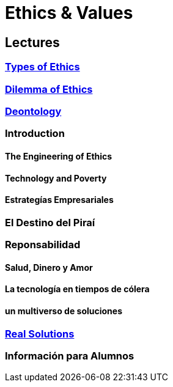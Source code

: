 = Ethics & Values

== Lectures

=== xref:lectures/1-ethic-type.adoc[Types of Ethics]

=== xref:lectures/2-ethical-dilemma.adoc[Dilemma of Ethics]

=== xref:lectures/3-deontology.adoc[Deontology]

=== Introduction

==== The Engineering of Ethics

==== Technology and Poverty

==== Estrategías Empresariales

=== El Destino del Piraí

=== Reponsabilidad

==== Salud, Dinero y Amor

==== La tecnología en tiempos de cólera

==== un multiverso de soluciones

=== xref:lectures/real-solutions.adoc[Real Solutions]

=== Información para Alumnos